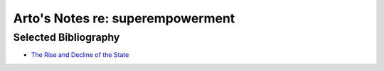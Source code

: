 *********************************
Arto's Notes re: superempowerment
*********************************

Selected Bibliography
---------------------

* `The Rise and Decline of the State <https://www.goodreads.com/book/show/1126753.The_Rise_And_Decline_Of_The_State>`_
